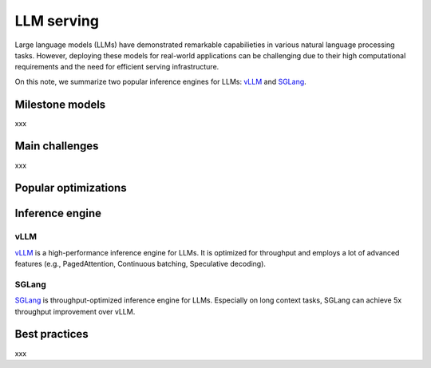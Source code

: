 ===============
LLM serving
===============

Large language models (LLMs) have demonstrated remarkable capabilieties in various natural language processing tasks. However, deploying these models for real-world applications can be challenging due to their high computational requirements and the need for efficient serving infrastructure.

On this note, we summarize two popular inference engines for LLMs: `vLLM <https://github.com/vllm-project/vllm>`_ and `SGLang <https://github.com/sgl-project/sglang>`_.

Milestone models
----------------
xxx

Main challenges
----------------
xxx

Popular optimizations
----------------------

Inference engine
-----------------

vLLM
^^^^^
`vLLM <https://github.com/vllm-project/vllm>`_ is a high-performance inference engine for LLMs. It is optimized for throughput and employs a lot of advanced features (e.g., PagedAttention, Continuous batching, Speculative decoding).


SGLang
^^^^^^^
`SGLang <https://github.com/sgl-project/sglang>`_ is throughput-optimized inference engine for LLMs. Especially on long context tasks, SGLang can achieve 5x throughput improvement over vLLM.

Best practices
---------------
xxx